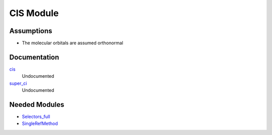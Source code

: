 ==========
CIS Module
==========

Assumptions
===========
* The molecular orbitals are assumed orthonormal


Documentation
=============

.. Do not edit this section. It was auto-generated from the
.. NEEDED_MODULES_CHILDREN file by the `update_README.py` script.

`cis <http://github.com/LCPQ/quantum_package/tree/master/src/CIS/super_ci.irp.f#L1>`_
  Undocumented

`super_ci <http://github.com/LCPQ/quantum_package/tree/master/src/CIS/super_ci.irp.f#L9>`_
  Undocumented



Needed Modules
==============

.. Do not edit this section. It was auto-generated from the
.. NEEDED_MODULES_CHILDREN file by the `update_README.py` script.

.. image:: tree_dependency.png

* `Selectors_full <http://github.com/LCPQ/quantum_package/tree/master/src/Selectors_full>`_
* `SingleRefMethod <http://github.com/LCPQ/quantum_package/tree/master/src/SingleRefMethod>`_

